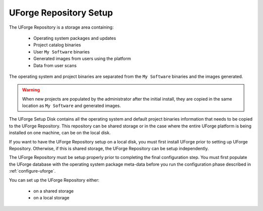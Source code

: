 .. Copyright 2017 FUJITSU LIMITED

.. _repository-setup:

UForge Repository Setup
-----------------------

The UForge Repository is a storage area containing:

	* Operating system packages and updates
	* Project catalog binaries
	* User ``My Software`` binaries
	* Generated images from users using the platform
	* Data from user scans

The operating system and project binaries are separated from the ``My Software`` binaries and the images generated.  

.. warning:: When new projects are populated by the administrator after the initial install, they are copied in the same location as ``My Software`` and generated images.

The UForge Setup Disk contains all the operating system and default project binaries information that needs to be copied to the UForge Repository. This repository can be shared storage or in the case where the entire UForge platform is being installed on one machine, can be on the local disk.  

If you want to have the UForge Repository setup on a local disk, you must first install UForge prior to setting up UForge Repository. Otherwise, if this is shared storage, the UForge Repository can be setup independently.

The UForge Repository must be setup properly prior to completing the final configuration step.  You must first populate the UForge database with the operating system package meta-data before you run the configuration phase described in :ref:`configure-uforge`.

You can set up the UForge Repository either:

	* on a shared storage
	* on a local storage
